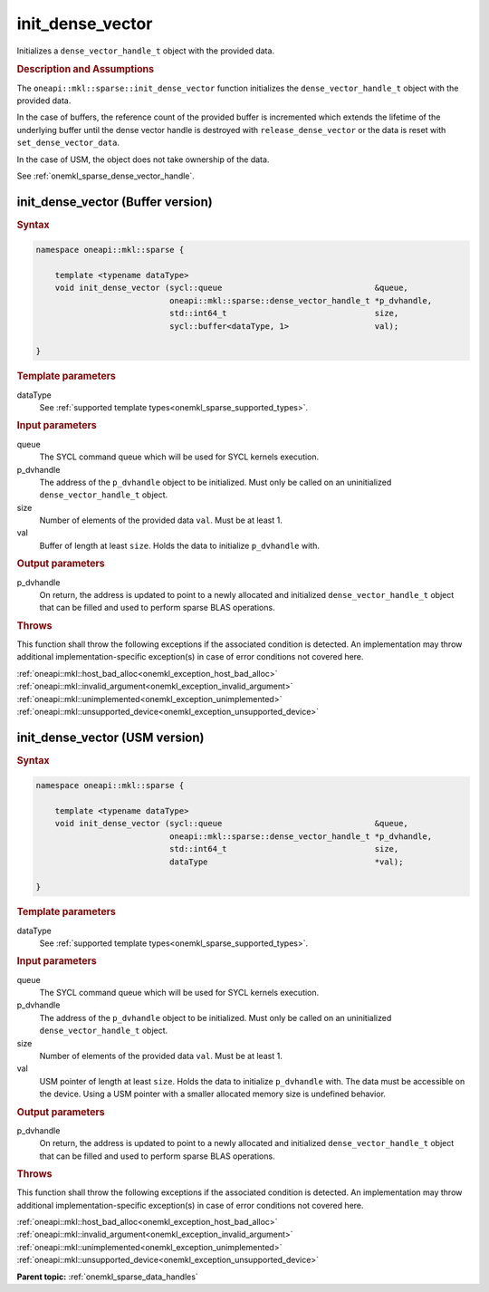 .. SPDX-FileCopyrightText: 2024 Intel Corporation
..
.. SPDX-License-Identifier: CC-BY-4.0

.. _onemkl_sparse_init_dense_vector:

init_dense_vector
=================

Initializes a ``dense_vector_handle_t`` object with the provided data.

.. rubric:: Description and Assumptions

The ``oneapi::mkl::sparse::init_dense_vector`` function initializes the
``dense_vector_handle_t`` object with the provided data.

In the case of buffers, the reference count of the provided buffer is
incremented which extends the lifetime of the underlying buffer until the dense
vector handle is destroyed with ``release_dense_vector`` or the data is reset
with ``set_dense_vector_data``.

In the case of USM, the object does not take ownership of the data.

See :ref:`onemkl_sparse_dense_vector_handle`.

.. _onemkl_sparse_init_dense_vector_buffer:

init_dense_vector (Buffer version)
----------------------------------

.. rubric:: Syntax

.. code-block:: cpp

   namespace oneapi::mkl::sparse {

       template <typename dataType>
       void init_dense_vector (sycl::queue                                &queue,
                               oneapi::mkl::sparse::dense_vector_handle_t *p_dvhandle,
                               std::int64_t                               size,
                               sycl::buffer<dataType, 1>                  val);

   }

.. container:: section

   .. rubric:: Template parameters

   dataType
      See :ref:`supported template types<onemkl_sparse_supported_types>`.

.. container:: section

   .. rubric:: Input parameters

   queue
      The SYCL command queue which will be used for SYCL kernels execution.

   p_dvhandle
      The address of the ``p_dvhandle`` object to be initialized. Must only be
      called on an uninitialized ``dense_vector_handle_t`` object.

   size
      Number of elements of the provided data ``val``. Must be at least 1.

   val
      Buffer of length at least ``size``. Holds the data to initialize
      ``p_dvhandle`` with.

.. container:: section

   .. rubric:: Output parameters

   p_dvhandle
      On return, the address is updated to point to a newly allocated and
      initialized ``dense_vector_handle_t`` object that can be filled and used
      to perform sparse BLAS operations.

.. container:: section

   .. rubric:: Throws

   This function shall throw the following exceptions if the associated
   condition is detected. An implementation may throw additional
   implementation-specific exception(s) in case of error conditions not covered
   here.

   | :ref:`oneapi::mkl::host_bad_alloc<onemkl_exception_host_bad_alloc>`
   | :ref:`oneapi::mkl::invalid_argument<onemkl_exception_invalid_argument>`
   | :ref:`oneapi::mkl::unimplemented<onemkl_exception_unimplemented>`
   | :ref:`oneapi::mkl::unsupported_device<onemkl_exception_unsupported_device>`

.. _onemkl_sparse_init_dense_vector_usm:

init_dense_vector (USM version)
-------------------------------

.. rubric:: Syntax

.. code-block:: cpp

   namespace oneapi::mkl::sparse {

       template <typename dataType>
       void init_dense_vector (sycl::queue                                &queue,
                               oneapi::mkl::sparse::dense_vector_handle_t *p_dvhandle,
                               std::int64_t                               size,
                               dataType                                   *val);

   }

.. container:: section

   .. rubric:: Template parameters

   dataType
      See :ref:`supported template types<onemkl_sparse_supported_types>`.

.. container:: section

   .. rubric:: Input parameters

   queue
      The SYCL command queue which will be used for SYCL kernels execution.

   p_dvhandle
      The address of the ``p_dvhandle`` object to be initialized. Must only be
      called on an uninitialized ``dense_vector_handle_t`` object.

   size
      Number of elements of the provided data ``val``. Must be at least 1.

   val
      USM pointer of length at least ``size``. Holds the data to initialize
      ``p_dvhandle`` with. The data must be accessible on the device. Using a
      USM pointer with a smaller allocated memory size is undefined behavior.

.. container:: section

   .. rubric:: Output parameters

   p_dvhandle
      On return, the address is updated to point to a newly allocated and
      initialized ``dense_vector_handle_t`` object that can be filled and used
      to perform sparse BLAS operations.

.. container:: section

   .. rubric:: Throws

   This function shall throw the following exceptions if the associated
   condition is detected. An implementation may throw additional
   implementation-specific exception(s) in case of error conditions not covered
   here.

   | :ref:`oneapi::mkl::host_bad_alloc<onemkl_exception_host_bad_alloc>`
   | :ref:`oneapi::mkl::invalid_argument<onemkl_exception_invalid_argument>`
   | :ref:`oneapi::mkl::unimplemented<onemkl_exception_unimplemented>`
   | :ref:`oneapi::mkl::unsupported_device<onemkl_exception_unsupported_device>`

**Parent topic:** :ref:`onemkl_sparse_data_handles`

